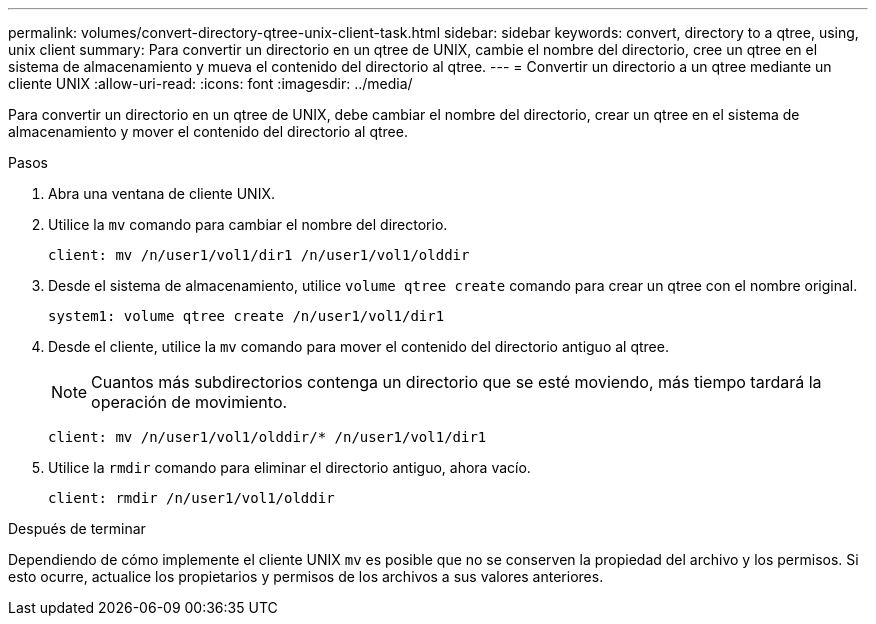 ---
permalink: volumes/convert-directory-qtree-unix-client-task.html 
sidebar: sidebar 
keywords: convert, directory to a qtree, using, unix client 
summary: Para convertir un directorio en un qtree de UNIX, cambie el nombre del directorio, cree un qtree en el sistema de almacenamiento y mueva el contenido del directorio al qtree. 
---
= Convertir un directorio a un qtree mediante un cliente UNIX
:allow-uri-read: 
:icons: font
:imagesdir: ../media/


[role="lead"]
Para convertir un directorio en un qtree de UNIX, debe cambiar el nombre del directorio, crear un qtree en el sistema de almacenamiento y mover el contenido del directorio al qtree.

.Pasos
. Abra una ventana de cliente UNIX.
. Utilice la `mv` comando para cambiar el nombre del directorio.
+
[listing]
----
client: mv /n/user1/vol1/dir1 /n/user1/vol1/olddir
----
. Desde el sistema de almacenamiento, utilice `volume qtree create` comando para crear un qtree con el nombre original.
+
[listing]
----
system1: volume qtree create /n/user1/vol1/dir1
----
. Desde el cliente, utilice la `mv` comando para mover el contenido del directorio antiguo al qtree.
+
[NOTE]
====
Cuantos más subdirectorios contenga un directorio que se esté moviendo, más tiempo tardará la operación de movimiento.

====
+
[listing]
----
client: mv /n/user1/vol1/olddir/* /n/user1/vol1/dir1
----
. Utilice la `rmdir` comando para eliminar el directorio antiguo, ahora vacío.
+
[listing]
----
client: rmdir /n/user1/vol1/olddir
----


.Después de terminar
Dependiendo de cómo implemente el cliente UNIX `mv` es posible que no se conserven la propiedad del archivo y los permisos. Si esto ocurre, actualice los propietarios y permisos de los archivos a sus valores anteriores.
